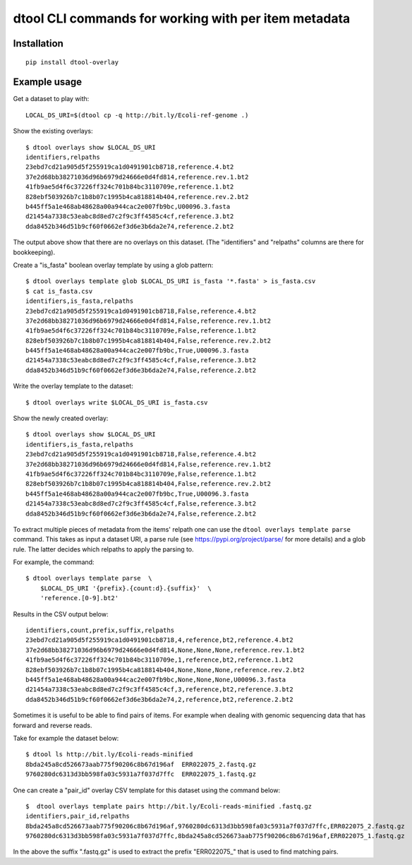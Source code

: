 dtool CLI commands for working with per item metadata
=====================================================

.. image:: https://badge.fury.io/py/dtool-overlay.svg
   :target: http://badge.fury.io/py/dtool-overlay
   :alt: PyPi package

Installation
------------

::

    pip install dtool-overlay

Example usage
-------------

Get a dataset to play with::

    LOCAL_DS_URI=$(dtool cp -q http://bit.ly/Ecoli-ref-genome .)

Show the existing overlays::

    $ dtool overlays show $LOCAL_DS_URI
    identifiers,relpaths
    23ebd7cd21a905d5f255919ca1d0491901cb8718,reference.4.bt2
    37e2d68bb38271036d96b6979d24666e0d4fd814,reference.rev.1.bt2
    41fb9ae5d4f6c37226ff324c701b84bc3110709e,reference.1.bt2
    828ebf503926b7c1b8b07c1995b4ca818814b404,reference.rev.2.bt2
    b445ff5a1e468ab48628a00a944cac2e007fb9bc,U00096.3.fasta
    d21454a7338c53eabc8d8ed7c2f9c3ff4585c4cf,reference.3.bt2
    dda8452b346d51b9cf60f0662ef3d6e3b6da2e74,reference.2.bt2

The output above show that there are no overlays on this dataset. (The
"identifiers" and "relpaths" columns are there for bookkeeping).

Create a "is_fasta" boolean overlay template by using a glob pattern::

    $ dtool overlays template glob $LOCAL_DS_URI is_fasta '*.fasta' > is_fasta.csv
    $ cat is_fasta.csv
    identifiers,is_fasta,relpaths
    23ebd7cd21a905d5f255919ca1d0491901cb8718,False,reference.4.bt2
    37e2d68bb38271036d96b6979d24666e0d4fd814,False,reference.rev.1.bt2
    41fb9ae5d4f6c37226ff324c701b84bc3110709e,False,reference.1.bt2
    828ebf503926b7c1b8b07c1995b4ca818814b404,False,reference.rev.2.bt2
    b445ff5a1e468ab48628a00a944cac2e007fb9bc,True,U00096.3.fasta
    d21454a7338c53eabc8d8ed7c2f9c3ff4585c4cf,False,reference.3.bt2
    dda8452b346d51b9cf60f0662ef3d6e3b6da2e74,False,reference.2.bt2

Write the overlay template to the dataset::

    $ dtool overlays write $LOCAL_DS_URI is_fasta.csv
    
Show the newly created overlay::

    $ dtool overlays show $LOCAL_DS_URI
    identifiers,is_fasta,relpaths
    23ebd7cd21a905d5f255919ca1d0491901cb8718,False,reference.4.bt2
    37e2d68bb38271036d96b6979d24666e0d4fd814,False,reference.rev.1.bt2
    41fb9ae5d4f6c37226ff324c701b84bc3110709e,False,reference.1.bt2
    828ebf503926b7c1b8b07c1995b4ca818814b404,False,reference.rev.2.bt2
    b445ff5a1e468ab48628a00a944cac2e007fb9bc,True,U00096.3.fasta
    d21454a7338c53eabc8d8ed7c2f9c3ff4585c4cf,False,reference.3.bt2
    dda8452b346d51b9cf60f0662ef3d6e3b6da2e74,False,reference.2.bt2

To extract multiple pieces of metadata from the items' relpath one can use the
``dtool overlays template parse`` command. This takes as input a dataset URI, a
parse rule (see https://pypi.org/project/parse/ for more details) and a glob
rule. The latter decides which relpaths to apply the parsing to.

For example, the command::

    $ dtool overlays template parse  \
        $LOCAL_DS_URI '{prefix}.{count:d}.{suffix}'  \
        'reference.[0-9].bt2'

Results in the CSV output below::

    identifiers,count,prefix,suffix,relpaths
    23ebd7cd21a905d5f255919ca1d0491901cb8718,4,reference,bt2,reference.4.bt2
    37e2d68bb38271036d96b6979d24666e0d4fd814,None,None,None,reference.rev.1.bt2
    41fb9ae5d4f6c37226ff324c701b84bc3110709e,1,reference,bt2,reference.1.bt2
    828ebf503926b7c1b8b07c1995b4ca818814b404,None,None,None,reference.rev.2.bt2
    b445ff5a1e468ab48628a00a944cac2e007fb9bc,None,None,None,U00096.3.fasta
    d21454a7338c53eabc8d8ed7c2f9c3ff4585c4cf,3,reference,bt2,reference.3.bt2
    dda8452b346d51b9cf60f0662ef3d6e3b6da2e74,2,reference,bt2,reference.2.bt2

Sometimes it is useful to be able to find pairs of items. For example when
dealing with genomic sequencing data that has forward and reverse reads.

Take for example the dataset below::

    $ dtool ls http://bit.ly/Ecoli-reads-minified
    8bda245a8cd526673aab775f90206c8b67d196af  ERR022075_2.fastq.gz
    9760280dc6313d3bb598fa03c5931a7f037d7ffc  ERR022075_1.fastq.gz

One can create a "pair_id" overlay CSV template for this dataset using the
command below::

    $  dtool overlays template pairs http://bit.ly/Ecoli-reads-minified .fastq.gz
    identifiers,pair_id,relpaths
    8bda245a8cd526673aab775f90206c8b67d196af,9760280dc6313d3bb598fa03c5931a7f037d7ffc,ERR022075_2.fastq.gz
    9760280dc6313d3bb598fa03c5931a7f037d7ffc,8bda245a8cd526673aab775f90206c8b67d196af,ERR022075_1.fastq.gz

In the above the suffix ".fastq.gz" is used to extract the prefix "ERR022075_"
that is used to find matching pairs.
